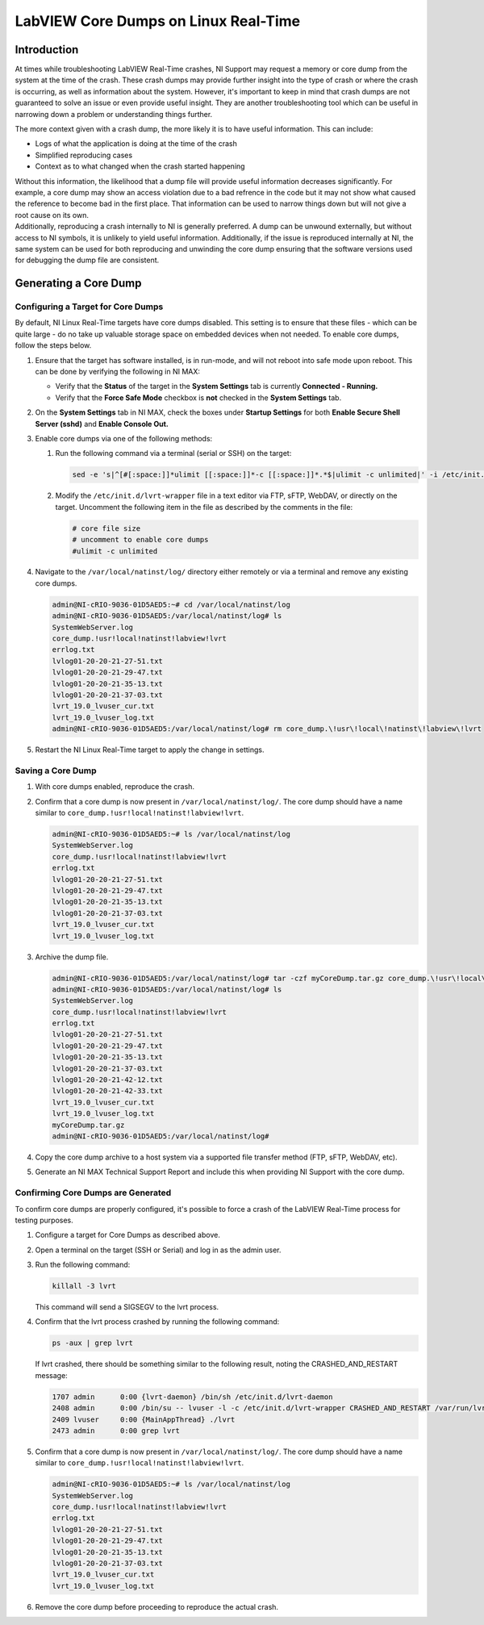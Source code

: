 =====================================
LabVIEW Core Dumps on Linux Real-Time 
=====================================

Introduction
================

At times while troubleshooting LabVIEW Real-Time crashes, NI Support may
request a memory or core dump from the system at the time of the
crash. These crash dumps may provide further insight into the type of
crash or where the crash is occurring, as well as information about the
system. However, it's important to keep in mind that crash dumps are not
guaranteed to solve an issue or even provide useful insight. They are
another troubleshooting tool which can be useful in narrowing down a
problem or understanding things further. 

| The more context given with a crash dump, the more likely it is to
  have useful information. This can include:

-  Logs of what the application is doing at the time of the
   crash
-  Simplified reproducing cases
-  Context as to what changed when the crash started happening

| Without this information, the likelihood that a dump file will provide
  useful information decreases significantly. For example, a core dump
  may show an access violation due to a bad refrence in the code but it
  may not show what caused the reference to become bad in the first
  place. That information can be used to narrow things down but will not
  give a root cause on its own.

| Additionally, reproducing a crash internally to NI is generally
  preferred. A dump can be unwound externally, but without access to NI
  symbols, it is unlikely to yield useful information. Additionally, if 
  the issue is reproduced internally at NI, the same system can be used 
  for both reproducing and unwinding the core dump ensuring that the 
  software versions used for debugging the dump file are consistent.
  

Generating a Core Dump
========================

Configuring a Target for Core Dumps
-----------------------------------

| By default, NI Linux Real-Time targets have core dumps disabled. This
  setting is to ensure that these files - which can be quite large - do
  no take up valuable storage space on embedded devices when not
  needed. To enable core dumps, follow the steps below.

#. Ensure that the target has software installed, is in run-mode, and
   will not reboot into safe mode upon reboot. This can be done by
   verifying the following in NI MAX:

   -  Verify that the **Status** of the target in
      the **System Settings** tab is currently **Connected - Running.**
   -  Verify that the **Force Safe Mode** checkbox is **not** checked in
      the **System Settings** tab.

#. On the **System Settings** tab in NI MAX, check the boxes
   under **Startup Settings** for both **Enable Secure Shell Server
   (sshd)** and **Enable Console Out.**

#. Enable core dumps via one of the following methods:

   #. Run the following command via a terminal (serial or SSH) on the target: 

      .. code:: bash

         sed -e 's|^[#[:space:]]*ulimit [[:space:]]*-c [[:space:]]*.*$|ulimit -c unlimited|' -i /etc/init.d/lvrt-wrapper

   
   #. Modify the ``/etc/init.d/lvrt-wrapper`` file in a text editor via FTP,
      sFTP, WebDAV, or directly on the target. Uncomment the following
      item in the file as described by the comments in the file:

      .. code:: bash

         # core file size
         # uncomment to enable core dumps
         #ulimit -c unlimited

#. Navigate to the ``/var/local/natinst/log/`` directory either remotely or
   via a terminal and remove any existing core dumps.

   .. code:: bash

      admin@NI-cRIO-9036-01D5AED5:~# cd /var/local/natinst/log
      admin@NI-cRIO-9036-01D5AED5:/var/local/natinst/log# ls
      SystemWebServer.log
      core_dump.!usr!local!natinst!labview!lvrt
      errlog.txt
      lvlog01-20-20-21-27-51.txt
      lvlog01-20-20-21-29-47.txt
      lvlog01-20-20-21-35-13.txt
      lvlog01-20-20-21-37-03.txt
      lvrt_19.0_lvuser_cur.txt
      lvrt_19.0_lvuser_log.txt
      admin@NI-cRIO-9036-01D5AED5:/var/local/natinst/log# rm core_dump.\!usr\!local\!natinst\!labview\!lvrt

#. Restart the NI Linux Real-Time target to apply the change in settings.

Saving a Core Dump
--------------------

#. With core dumps enabled, reproduce the crash.
#. Confirm that a core dump is now present in ``/var/local/natinst/log/``.
   The core dump should have a name similar
   to ``core_dump.!usr!local!natinst!labview!lvrt``.

   .. code:: bash

      admin@NI-cRIO-9036-01D5AED5:~# ls /var/local/natinst/log
      SystemWebServer.log
      core_dump.!usr!local!natinst!labview!lvrt
      errlog.txt
      lvlog01-20-20-21-27-51.txt
      lvlog01-20-20-21-29-47.txt
      lvlog01-20-20-21-35-13.txt
      lvlog01-20-20-21-37-03.txt
      lvrt_19.0_lvuser_cur.txt
      lvrt_19.0_lvuser_log.txt

#. Archive the dump file.

   .. code:: bash

      admin@NI-cRIO-9036-01D5AED5:/var/local/natinst/log# tar -czf myCoreDump.tar.gz core_dump.\!usr\!local\!natinst\!labview\!lvrt
      admin@NI-cRIO-9036-01D5AED5:/var/local/natinst/log# ls
      SystemWebServer.log
      core_dump.!usr!local!natinst!labview!lvrt
      errlog.txt
      lvlog01-20-20-21-27-51.txt
      lvlog01-20-20-21-29-47.txt
      lvlog01-20-20-21-35-13.txt
      lvlog01-20-20-21-37-03.txt
      lvlog01-20-20-21-42-12.txt
      lvlog01-20-20-21-42-33.txt
      lvrt_19.0_lvuser_cur.txt
      lvrt_19.0_lvuser_log.txt
      myCoreDump.tar.gz
      admin@NI-cRIO-9036-01D5AED5:/var/local/natinst/log#

#. Copy the core dump archive to a host system via a supported file
   transfer method (FTP, sFTP, WebDAV, etc).
#. Generate an NI MAX Technical Support Report and include this
   when providing NI Support with the core dump.

Confirming Core Dumps are Generated
-----------------------------------

| To confirm core dumps are properly configured, it's possible to
  force a crash of the LabVIEW Real-Time process for testing purposes.

#. Configure a target for Core Dumps as described above.
#. Open a terminal on the target (SSH or Serial) and log in as the admin
   user. 
#. Run the following command:

   .. code:: bash

      killall -3 lvrt

   This command will send a SIGSEGV to the lvrt process.
#. Confirm that the lvrt process crashed by running the following
   command:

   .. code:: bash

      ps -aux | grep lvrt

   If lvrt crashed, there should be something similar to the following
   result, noting the CRASHED_AND_RESTART message:

   .. code:: bash

      1707 admin      0:00 {lvrt-daemon} /bin/sh /etc/init.d/lvrt-daemon
      2408 admin      0:00 /bin/su -- lvuser -l -c /etc/init.d/lvrt-wrapper CRASHED_AND_RESTART /var/run/lvrt_wrapper.pid false
      2409 lvuser     0:00 {MainAppThread} ./lvrt
      2473 admin      0:00 grep lvrt

#. Confirm that a core dump is now present in ``/var/local/natinst/log/``.
   The core dump should have a name similar
   to ``core_dump.!usr!local!natinst!labview!lvrt``.

   .. code:: bash

      admin@NI-cRIO-9036-01D5AED5:~# ls /var/local/natinst/log
      SystemWebServer.log
      core_dump.!usr!local!natinst!labview!lvrt
      errlog.txt
      lvlog01-20-20-21-27-51.txt
      lvlog01-20-20-21-29-47.txt
      lvlog01-20-20-21-35-13.txt
      lvlog01-20-20-21-37-03.txt
      lvrt_19.0_lvuser_cur.txt
      lvrt_19.0_lvuser_log.txt
#. Remove the core dump before proceeding to reproduce the
   actual crash. 
